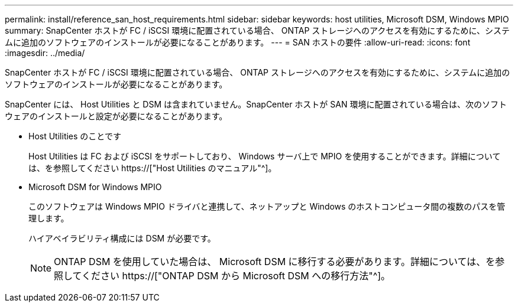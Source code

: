 ---
permalink: install/reference_san_host_requirements.html 
sidebar: sidebar 
keywords: host utilities, Microsoft DSM, Windows MPIO 
summary: SnapCenter ホストが FC / iSCSI 環境に配置されている場合、 ONTAP ストレージへのアクセスを有効にするために、システムに追加のソフトウェアのインストールが必要になることがあります。 
---
= SAN ホストの要件
:allow-uri-read: 
:icons: font
:imagesdir: ../media/


[role="lead"]
SnapCenter ホストが FC / iSCSI 環境に配置されている場合、 ONTAP ストレージへのアクセスを有効にするために、システムに追加のソフトウェアのインストールが必要になることがあります。

SnapCenter には、 Host Utilities と DSM は含まれていません。SnapCenter ホストが SAN 環境に配置されている場合は、次のソフトウェアのインストールと設定が必要になることがあります。

* Host Utilities のことです
+
Host Utilities は FC および iSCSI をサポートしており、 Windows サーバ上で MPIO を使用することができます。詳細については、を参照してください https://["Host Utilities のマニュアル"^]。

* Microsoft DSM for Windows MPIO
+
このソフトウェアは Windows MPIO ドライバと連携して、ネットアップと Windows のホストコンピュータ間の複数のパスを管理します。

+
ハイアベイラビリティ構成には DSM が必要です。

+

NOTE: ONTAP DSM を使用していた場合は、 Microsoft DSM に移行する必要があります。詳細については、を参照してください https://["ONTAP DSM から Microsoft DSM への移行方法"^]。


